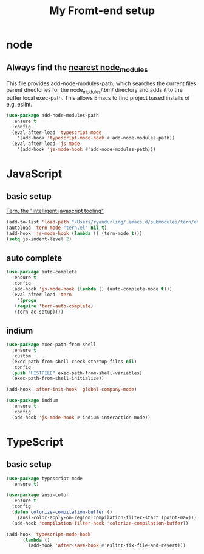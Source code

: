 #+TITLE: My Fromt-end setup

* node

** Always find the [[https://github.com/codesuki/add-node-modules-path][nearest node_modules]]

   This file provides add-node-modules-path, which searches the current files parent directories for the
   node_modules/.bin/ directory and adds it to the buffer local exec-path. This allows Emacs to find project
   based installs of e.g. eslint.

   #+BEGIN_SRC emacs-lisp
   (use-package add-node-modules-path
     :ensure t
     :config
     (eval-after-load 'typescript-mode
       '(add-hook 'typescript-mode-hook #'add-node-modules-path))
     (eval-after-load 'js-mode
       '(add-hook 'js-mode-hook #'add-node-modules-path)))
   #+END_SRC

* JavaScript

** basic setup
   [[https://ternjs.net/doc/manual.html#emacs][Tern, the "intelligent javascript tooling"]]
   #+BEGIN_SRC emacs-lisp
   (add-to-list 'load-path "/Users/ryandurling/.emacs.d/submodules/tern/emacs")
   (autoload 'tern-mode "tern.el" nil t)
   (add-hook 'js-mode-hook (lambda () (tern-mode t)))
   (setq js-indent-level 2)
   #+END_SRC

** auto complete

   #+BEGIN_SRC emacs-lisp
   (use-package auto-complete
     :ensure t
     :config
     (add-hook 'js-mode-hook (lambda () (auto-complete-mode t)))
     (eval-after-load 'tern
       '(progn
	  (require 'tern-auto-complete)
	  (tern-ac-setup))))
   #+END_SRC

** indium

   #+BEGIN_SRC emacs-lisp
   (use-package exec-path-from-shell
     :ensure t
     :custom
     (exec-path-from-shell-check-startup-files nil)
     :config
     (push "HISTFILE" exec-path-from-shell-variables)
     (exec-path-from-shell-initialize))

   (add-hook 'after-init-hook 'global-company-mode)

   (use-package indium
     :ensure t
     :config
     (add-hook 'js-mode-hook #'indium-interaction-mode))
   #+END_SRC

* TypeScript

** basic setup

   #+BEGIN_SRC emacs-lisp
   (use-package typescript-mode
     :ensure t)

   (use-package ansi-color
     :ensure t
     :config
     (defun colorize-compilation-buffer ()
       (ansi-color-apply-on-region compilation-filter-start (point-max)))
     (add-hook 'compilation-filter-hook 'colorize-compilation-buffer))

   (add-hook 'typescript-mode-hook
	     (lambda ()
	       (add-hook 'after-save-hook #'eslint-fix-file-and-revert)))
   #+END_SRC
